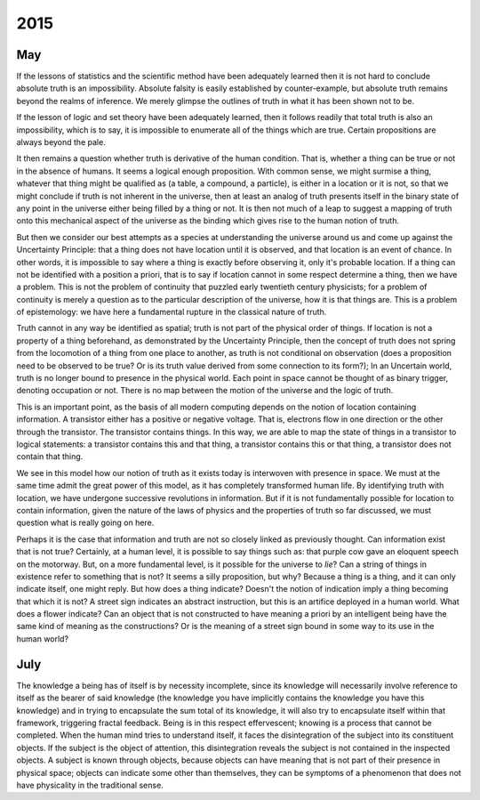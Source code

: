 .. _2015:

2015
====

.. _may-2015:

---
May
---

If the lessons of statistics and the scientific method have been adequately learned then it is not hard to conclude absolute truth is an impossibility. Absolute falsity is easily established by counter-example, but absolute truth remains beyond the realms of inference. We merely glimpse the outlines of truth in what it has been shown not to be. 

If the lesson of logic and set theory have been adequately learned, then it follows readily that total truth is also an impossibility, which is to say, it is impossible to enumerate all of the things which are true. Certain propositions are always beyond the pale. 

It then remains a question whether truth is derivative of the human condition. That is, whether a thing can be true or not in the absence of humans. It seems a logical enough proposition. With common sense, we might surmise a thing, whatever that thing might be qualified as (a table, a compound, a particle), is either in a location or it is not, so that we might conclude if truth is not inherent in the universe, then at least an analog of truth presents itself in the binary state of any point in the universe either being filled by a thing or not. It is then not much of a leap to suggest a mapping of truth onto this mechanical aspect of the universe as the binding which gives rise to the human notion of truth.

But then we consider our best attempts as a species at understanding the universe around us and come up against the Uncertainty Principle: that a thing does not have location until it is observed, and that location is an event of chance. In other words, it is impossible to say where a thing is exactly before observing it, only it's probable location. If a thing can not be identified with a position a priori, that is to say if location cannot in some respect determine a thing, then we have a problem. This is not the problem of continuity that puzzled early twentieth century physicists; for a problem of continuity is merely a question as to the particular description of the universe, how it is that things are. This is a problem of epistemology: we have here a fundamental rupture in the classical nature of truth.

Truth cannot in any way be identified as spatial; truth is not part of the physical order of things. If location is not a property of a thing beforehand, as demonstrated by the Uncertainty Principle, then the concept of truth does not spring from the locomotion of a thing from one place to another, as truth is not conditional on observation (does a proposition need to be observed to be true? Or is its truth value derived from some connection to its form?); In an Uncertain world, truth is no longer bound to presence in the physical world. Each point in space cannot be thought of as binary trigger, denoting occupation or not. There is no map between the motion of the universe and the logic of truth. 

This is an important point, as the basis of all modern computing depends on the notion of location containing information. A transistor either has a positive or negative voltage. That is, electrons flow in one direction or the other through the transistor. The transistor contains things. In this way, we are able to map the state of things in a transistor to logical statements: a transistor contains this and that thing, a transistor contains this or that thing, a transistor does not contain that thing.

We see in this model how our notion of truth as it exists today is interwoven with presence in space. We must at the same time admit the great power of this model, as it has completely transformed human life. By identifying truth with location, we have undergone successive revolutions in information. But if it is not fundamentally possible for location to contain information, given the nature of the laws of physics and the properties of truth so far discussed, we must question what is really going on here.

Perhaps it is the case that information and truth are not so closely linked as previously thought. Can information exist that is not true? Certainly, at a human level, it is possible to say things such as: that purple cow gave an eloquent speech on the motorway. But, on a more fundamental level, is it possible for the universe to *lie*? Can a string of things in existence refer to something that is not? It seems a silly proposition, but why? Because a thing is a thing, and it can only indicate itself, one might reply. But how does a thing indicate? Doesn't the notion of indication imply a thing becoming that which it is not? A street sign indicates an abstract instruction, but this is an artifice deployed in a human world. What does a flower indicate? Can an object that is not constructed to have meaning a priori by an intelligent being have the same kind of meaning as the constructions? Or is the meaning of a street sign bound in some way to its use in the human world?

.. _july-2015:

----
July
----

The knowledge a being has of itself is by necessity incomplete, since its knowledge will necessarily involve reference to itself as the bearer of said knowledge (the knowledge you have implicitly contains the knowledge you have this knowledge) and in trying to encapsulate the sum total of its knowledge, it will also try to encapsulate itself within that framework, triggering fractal feedback. Being is in this respect effervescent; knowing is a process that cannot be completed. When the human mind tries to understand itself, it faces the disintegration of the subject into its constituent objects. If the subject is the object of attention, this disintegration reveals the subject is not contained in the inspected objects. A subject is known through objects, because objects can have meaning that is not part of their presence in physical space; objects can indicate some other than themselves, they can be symptoms of a phenomenon that does not have physicality in the traditional sense. 